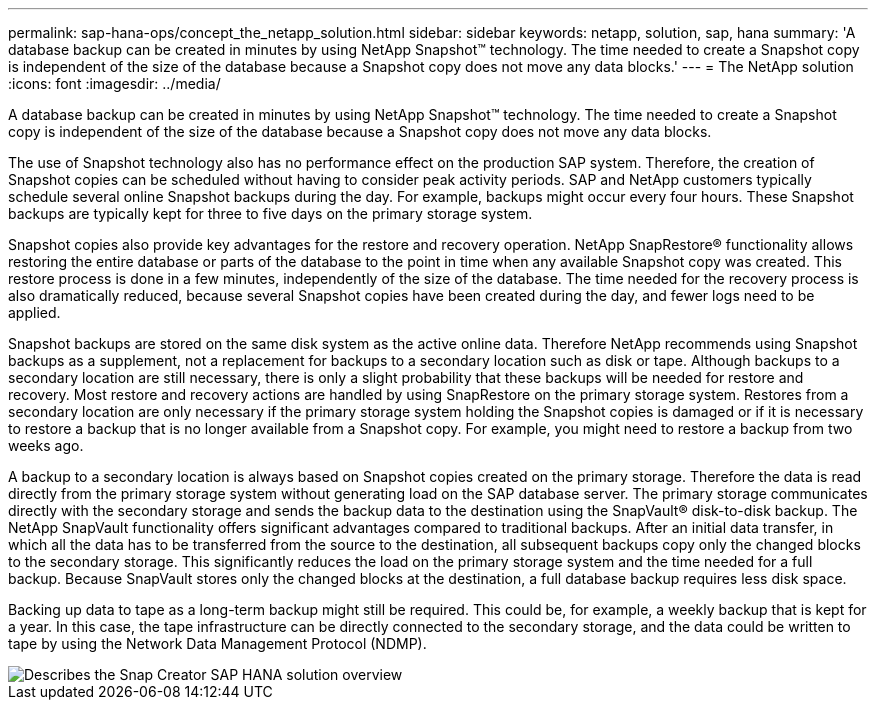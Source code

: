 ---
permalink: sap-hana-ops/concept_the_netapp_solution.html
sidebar: sidebar
keywords: netapp, solution, sap, hana
summary: 'A database backup can be created in minutes by using NetApp Snapshot™ technology. The time needed to create a Snapshot copy is independent of the size of the database because a Snapshot copy does not move any data blocks.'
---
= The NetApp solution
:icons: font
:imagesdir: ../media/

[.lead]
A database backup can be created in minutes by using NetApp Snapshot™ technology. The time needed to create a Snapshot copy is independent of the size of the database because a Snapshot copy does not move any data blocks.

The use of Snapshot technology also has no performance effect on the production SAP system. Therefore, the creation of Snapshot copies can be scheduled without having to consider peak activity periods. SAP and NetApp customers typically schedule several online Snapshot backups during the day. For example, backups might occur every four hours. These Snapshot backups are typically kept for three to five days on the primary storage system.

Snapshot copies also provide key advantages for the restore and recovery operation. NetApp SnapRestore® functionality allows restoring the entire database or parts of the database to the point in time when any available Snapshot copy was created. This restore process is done in a few minutes, independently of the size of the database. The time needed for the recovery process is also dramatically reduced, because several Snapshot copies have been created during the day, and fewer logs need to be applied.

Snapshot backups are stored on the same disk system as the active online data. Therefore NetApp recommends using Snapshot backups as a supplement, not a replacement for backups to a secondary location such as disk or tape. Although backups to a secondary location are still necessary, there is only a slight probability that these backups will be needed for restore and recovery. Most restore and recovery actions are handled by using SnapRestore on the primary storage system. Restores from a secondary location are only necessary if the primary storage system holding the Snapshot copies is damaged or if it is necessary to restore a backup that is no longer available from a Snapshot copy. For example, you might need to restore a backup from two weeks ago.

A backup to a secondary location is always based on Snapshot copies created on the primary storage. Therefore the data is read directly from the primary storage system without generating load on the SAP database server. The primary storage communicates directly with the secondary storage and sends the backup data to the destination using the SnapVault® disk-to-disk backup. The NetApp SnapVault functionality offers significant advantages compared to traditional backups. After an initial data transfer, in which all the data has to be transferred from the source to the destination, all subsequent backups copy only the changed blocks to the secondary storage. This significantly reduces the load on the primary storage system and the time needed for a full backup. Because SnapVault stores only the changed blocks at the destination, a full database backup requires less disk space.

Backing up data to tape as a long-term backup might still be required. This could be, for example, a weekly backup that is kept for a year. In this case, the tape infrastructure can be directly connected to the secondary storage, and the data could be written to tape by using the Network Data Management Protocol (NDMP).

image::../media/scfw_sap_hana_backup_solution_overview.png[Describes the Snap Creator SAP HANA solution overview]
